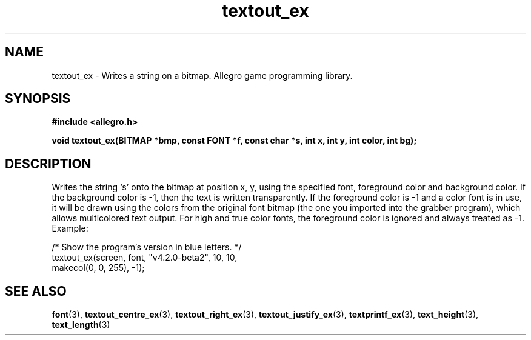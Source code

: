 .\" Generated by the Allegro makedoc utility
.TH textout_ex 3 "version 4.4.3" "Allegro" "Allegro manual"
.SH NAME
textout_ex \- Writes a string on a bitmap. Allegro game programming library.\&
.SH SYNOPSIS
.B #include <allegro.h>

.sp
.B void textout_ex(BITMAP *bmp, const FONT *f, const char *s,
.B int x, int y, int color, int bg);
.SH DESCRIPTION
Writes the string `s' onto the bitmap at position x, y, using the
specified font, foreground color and background color. If the background
color is -1, then the text is written transparently. If the foreground
color is -1 and a color font is in use, it will be drawn using the colors
from the original font bitmap (the one you imported into the grabber
program), which allows multicolored text output. For high and true color
fonts, the foreground color is ignored and always treated as -1. Example:

.nf
   /* Show the program's version in blue letters. */
   textout_ex(screen, font, "v4.2.0-beta2", 10, 10,
              makecol(0, 0, 255), -1);
.fi

.SH SEE ALSO
.BR font (3),
.BR textout_centre_ex (3),
.BR textout_right_ex (3),
.BR textout_justify_ex (3),
.BR textprintf_ex (3),
.BR text_height (3),
.BR text_length (3)
